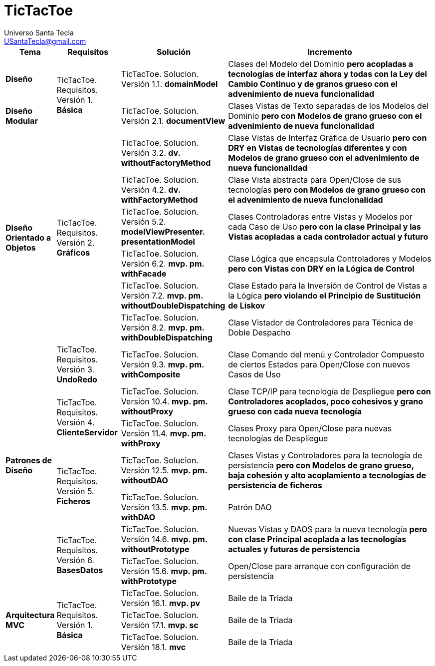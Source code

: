 = TicTacToe
Universo Santa Tecla <USantaTecla@gmail.com>
:toc-title: Índice
:toc: left

:idprefix:
:idseparator: -
:imagesdir: images

[cols="10,15,25,50" options="header"]
|===

a| Tema
a| Requisitos
a| Solución
a| Incremento

a| *Diseño*
.2+a| [red]#TicTacToe. Requisitos. Versión 1. **Básica**#
a| [red]#TicTacToe. Solucion. Versión 1.1. **domainModel**#
a| [red]#Clases del Modelo del Dominio **pero acopladas a tecnologías de interfaz ahora y todas con la Ley del Cambio Continuo y de granos grueso con el advenimiento de nueva funcionalidad **#

a| *Diseño Modular*
a| [red]#TicTacToe. Solucion. Versión 2.1. **documentView**#
a| [red]#Clases Vistas de Texto separadas de los Modelos del Dominio **pero con Modelos de grano grueso con el advenimiento de nueva funcionalidad**#

.6+a| *Diseño Orientado a Objetos*
.6+a| [blue]#TicTacToe. Requisitos. Versión 2. **Gráficos**#

a| [blue]#TicTacToe. Solucion. Versión 3.2. **dv. withoutFactoryMethod**#
a| [blue]#Clase Vistas de Interfaz Gráfica de Usuario **pero con DRY en Vistas de tecnologías diferentes y con Modelos de grano grueso con el advenimiento de nueva funcionalidad**#

a| [blue]#TicTacToe. Solucion. Versión 4.2. **dv. withFactoryMethod**#
a| [blue]#Clase Vista abstracta para Open/Close de sus tecnologías **pero con Modelos de grano grueso con el advenimiento de nueva funcionalidad**#

a| [blue]#TicTacToe. Solucion. Versión 5.2. **modelViewPresenter. presentationModel**#
a| [blue]#Clases Controladoras entre Vistas y Modelos por cada Caso de Uso **pero con la clase Principal y las Vistas acopladas a cada controlador actual y futuro**#

a| [blue]#TicTacToe. Solucion. Versión 6.2. **mvp. pm. withFacade**#
a| [blue]#Clase Lógica que encapsula Controladores y Modelos **pero con Vistas con DRY en la Lógica de Control**#

a| [blue]#TicTacToe. Solucion. Versión 7.2. **mvp. pm. withoutDoubleDispatching**#
a| [blue]#Clase Estado para la Inversión de Control de Vistas a la Lógica **pero violando el Principio de Sustitución de Liskov**#

a| [blue]#TicTacToe. Solucion. Versión 8.2. **mvp. pm. withDoubleDispatching**#
a| [blue]#Clase Vistador de Controladores para Técnica de Doble Despacho#

.7+a| *Patrones de Diseño*
a| [green]#TicTacToe. Requisitos. Versión 3. **UndoRedo**#
a| [green]#TicTacToe. Solucion. Versión 9.3. **mvp. pm. withComposite**#
a| [green]#Clase Comando del menú y Controlador Compuesto de ciertos Estados para Open/Close con nuevos Casos de Uso#

.2+a| [yellow]#TicTacToe. Requisitos. Versión 4. **ClienteServidor**#
a| [yellow]#TicTacToe. Solucion. Versión 10.4. **mvp. pm. withoutProxy**#
a| [yellow]#Clase TCP/IP para tecnología de Despliegue **pero con Controladores acoplados, poco cohesivos y grano grueso con cada nueva tecnología**#

a| [yellow]#TicTacToe. Solucion. Versión 11.4. **mvp. pm. withProxy**#
a| [yellow]#Clases Proxy para Open/Close para nuevas tecnologías de Despliegue#

.2+a| [purple]#TicTacToe. Requisitos. Versión 5. **Ficheros**#
a| [purple]#TicTacToe. Solucion. Versión 12.5. **mvp. pm. withoutDAO**#
a| [purple]#Clases Vistas y Controladores para la tecnología de persistencia **pero con Modelos de grano grueso, baja cohesión y alto acoplamiento a tecnologías de persistencia de ficheros**#

a| [purple]#TicTacToe. Solucion. Versión 13.5. **mvp. pm. withDAO**#
a| [purple]#Patrón DAO#

.2+a| [lime]#TicTacToe. Requisitos. Versión 6. **BasesDatos**#
a| [lime]#TicTacToe. Solucion. Versión 14.6. **mvp. pm. withoutPrototype**#
a| [lime]#Nuevas Vistas y DAOS para la nueva tecnología  **pero con clase Principal acoplada a las tecnologías actuales y futuras de persistencia**#

a| [lime]#TicTacToe. Solucion. Versión 15.6. **mvp. pm. withPrototype**#
a| [lime]#Open/Close para arranque con configuración de persistencia#

.3+a| [red]#*Arquitectura MVC*#
.3+a| [red]#TicTacToe. Requisitos. Versión 1. **Básica**#
a| [red]#TicTacToe. Solucion. Versión 16.1. **mvp. pv**#
a| [red]#Baile de la Triada#

a| [red]#TicTacToe. Solucion. Versión 17.1. **mvp. sc**#
a| [red]#Baile de la Triada#

a| [red]#TicTacToe. Solucion. Versión 18.1. **mvc**#
a| [red]#Baile de la Triada#

|===